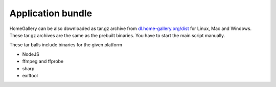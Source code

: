 Application bundle
------------------

HomeGallery can be also downloaded as tar.gz archive from `dl.home-gallery.org/dist <https://dl.home-gallery.org/dist>`_
for Linux, Mac and Windows. These tar.gz archives are the same as the
prebuilt binaries. You have to start the main script manually.

These tar balls include binaries for the given platform

- NodeJS
- ffmpeg and ffprobe
- sharp
- exiftool
